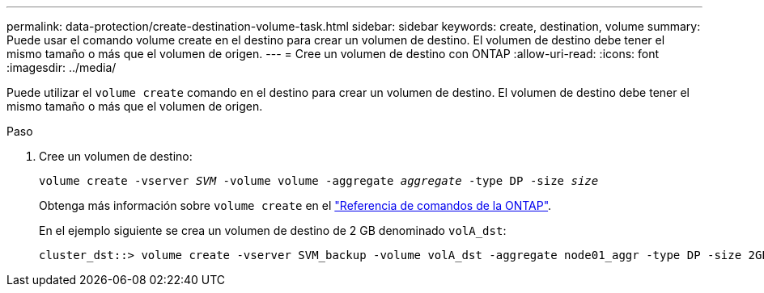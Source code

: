 ---
permalink: data-protection/create-destination-volume-task.html 
sidebar: sidebar 
keywords: create, destination, volume 
summary: Puede usar el comando volume create en el destino para crear un volumen de destino. El volumen de destino debe tener el mismo tamaño o más que el volumen de origen. 
---
= Cree un volumen de destino con ONTAP
:allow-uri-read: 
:icons: font
:imagesdir: ../media/


[role="lead"]
Puede utilizar el `volume create` comando en el destino para crear un volumen de destino. El volumen de destino debe tener el mismo tamaño o más que el volumen de origen.

.Paso
. Cree un volumen de destino:
+
`volume create -vserver _SVM_ -volume volume -aggregate _aggregate_ -type DP -size _size_`

+
Obtenga más información sobre `volume create` en el link:https://docs.netapp.com/us-en/ontap-cli/volume-create.html["Referencia de comandos de la ONTAP"^].

+
En el ejemplo siguiente se crea un volumen de destino de 2 GB denominado `volA_dst`:

+
[listing]
----
cluster_dst::> volume create -vserver SVM_backup -volume volA_dst -aggregate node01_aggr -type DP -size 2GB
----

